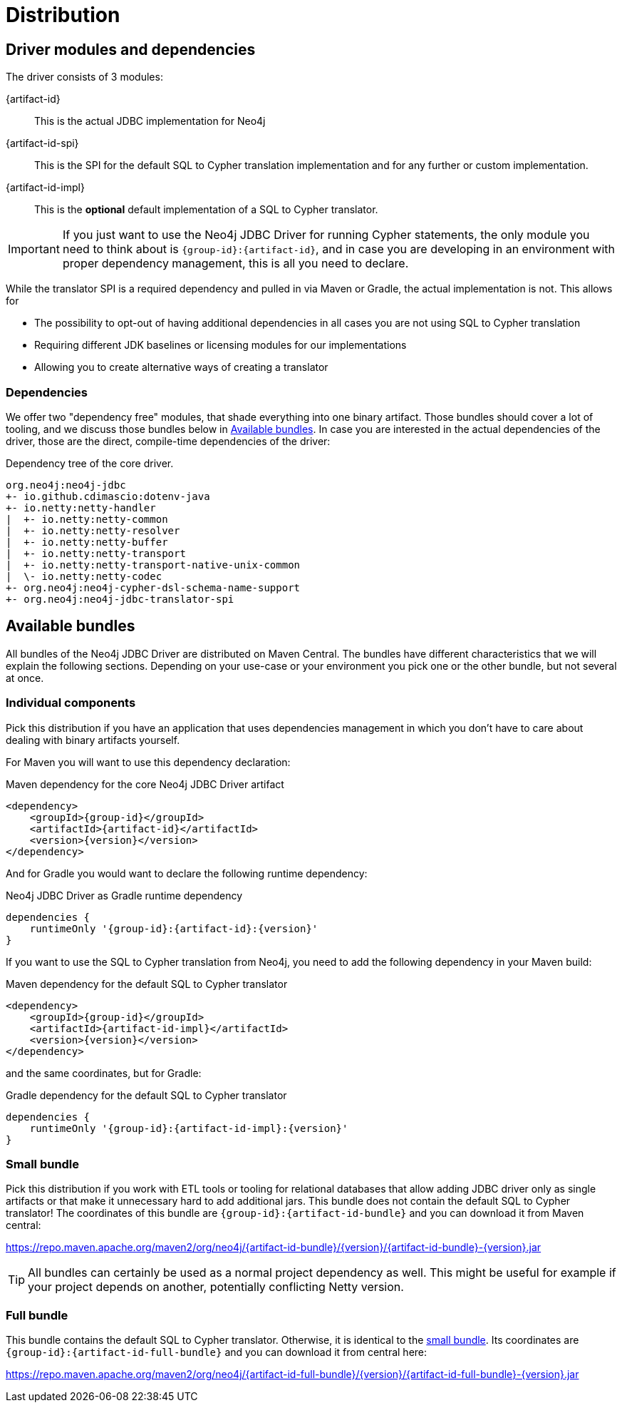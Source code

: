 = Distribution

== Driver modules and dependencies

The driver consists of 3 modules:

{artifact-id}::
This is the actual JDBC implementation for Neo4j

{artifact-id-spi}::
This is the SPI for the default SQL to Cypher translation implementation and for any further or custom implementation.

{artifact-id-impl}::
This is the *optional* default implementation of a SQL to Cypher translator.

IMPORTANT: If you just want to use the Neo4j JDBC Driver for running Cypher statements, the only module you need to think about is `{group-id}:{artifact-id}`, and in case you are developing in an environment with proper dependency management, this is all you need to declare.

While the translator SPI is a required dependency and pulled in via Maven or Gradle, the actual implementation is not.
This allows for

- The possibility to opt-out of having additional dependencies in all cases you are not using SQL to Cypher translation
- Requiring different JDK baselines or licensing modules for our implementations
- Allowing you to create alternative ways of creating a translator

=== Dependencies

We offer two "dependency free" modules, that shade everything into one binary artifact.
Those bundles should cover a lot of tooling, and we discuss those bundles below in <<available_bundles>>.
In case you are interested in the actual dependencies of the driver, those are the direct, compile-time dependencies of the driver:

.Dependency tree of the core driver.
[source,text]
----
org.neo4j:neo4j-jdbc
+- io.github.cdimascio:dotenv-java
+- io.netty:netty-handler
|  +- io.netty:netty-common
|  +- io.netty:netty-resolver
|  +- io.netty:netty-buffer
|  +- io.netty:netty-transport
|  +- io.netty:netty-transport-native-unix-common
|  \- io.netty:netty-codec
+- org.neo4j:neo4j-cypher-dsl-schema-name-support
+- org.neo4j:neo4j-jdbc-translator-spi
----


[#available_bundles]
== Available bundles

All bundles of the Neo4j JDBC Driver are distributed on Maven Central.
The bundles have different characteristics that we will explain the following sections.
Depending on your use-case or your environment you pick one or the other bundle, but not several at once.


=== Individual components

Pick this distribution if you have an application that uses dependencies management in which you don't have to care about dealing with binary artifacts yourself.

For Maven you will want to use this dependency declaration:

[source,xml,subs="verbatim,attributes"]
.Maven dependency for the core Neo4j JDBC Driver artifact
----
<dependency>
    <groupId>{group-id}</groupId>
    <artifactId>{artifact-id}</artifactId>
    <version>{version}</version>
</dependency>
----

And for Gradle you would want to declare the following runtime dependency:

[source,groovy,subs="verbatim,attributes"]
.Neo4j JDBC Driver as Gradle runtime dependency
----
dependencies {
    runtimeOnly '{group-id}:{artifact-id}:{version}'
}
----

If you want to use the SQL to Cypher translation from Neo4j, you need to add the following dependency in your Maven build:

[source,xml,subs="verbatim,attributes"]
.Maven dependency for the default SQL to Cypher translator
----
<dependency>
    <groupId>{group-id}</groupId>
    <artifactId>{artifact-id-impl}</artifactId>
    <version>{version}</version>
</dependency>
----

and the same coordinates, but for Gradle:

[source,groovy,subs="verbatim,attributes"]
.Gradle dependency for the default SQL to Cypher translator
----
dependencies {
    runtimeOnly '{group-id}:{artifact-id-impl}:{version}'
}
----

[#small_bundle]
=== Small bundle

Pick this distribution if you work with ETL tools or tooling for relational databases that allow adding JDBC driver only as single artifacts or that make it unnecessary hard to add additional jars.
This bundle does not contain the default SQL to Cypher translator!
The coordinates of this bundle are `{group-id}:{artifact-id-bundle}` and you can download it from Maven central:

https://repo.maven.apache.org/maven2/org/neo4j/{artifact-id-bundle}/{version}/{artifact-id-bundle}-{version}.jar

TIP: All bundles can certainly be used as a normal project dependency as well. This might be useful for example if your project depends on another, potentially conflicting Netty version.

=== Full bundle

This bundle contains the default SQL to Cypher translator.
Otherwise, it is identical to the <<small_bundle, small bundle>>.
Its coordinates are `{group-id}:{artifact-id-full-bundle}` and you can download it from central here:

https://repo.maven.apache.org/maven2/org/neo4j/{artifact-id-full-bundle}/{version}/{artifact-id-full-bundle}-{version}.jar
